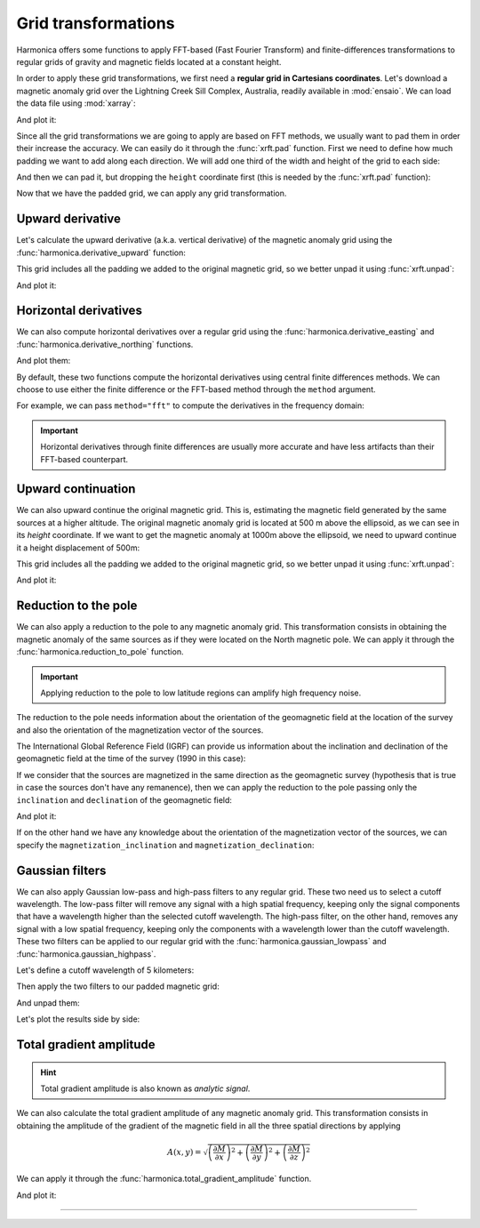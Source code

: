 .. _transformations:

Grid transformations
====================

Harmonica offers some functions to apply FFT-based (Fast Fourier Transform) and
finite-differences transformations to regular grids of gravity and magnetic
fields located at a constant height.

In order to apply these grid transformations, we first need a **regular grid in
Cartesians coordinates**.
Let's download a magnetic anomaly grid over the Lightning Creek Sill Complex,
Australia, readily available in :mod:`ensaio`.
We can load the data file using :mod:`xarray`:

.. jupyter-execute::

    import ensaio
    import xarray as xr

    fname = ensaio.fetch_lightning_creek_magnetic(version=1)
    magnetic_grid = xr.load_dataarray(fname)
    magnetic_grid

And plot it:

.. jupyter-execute::

    import matplotlib.pyplot as plt

    tmp = magnetic_grid.plot(cmap="seismic", center=0, add_colorbar=False)
    plt.gca().set_aspect("equal")
    plt.title("Magnetic anomaly grid")
    plt.gca().ticklabel_format(style="sci", scilimits=(0, 0))
    plt.colorbar(tmp, label="nT")
    plt.show()

.. seealso::

   In case we have a regular grid defined in geographic coordinates (longitude,
   latitude) we can project them to Cartesian coordinates using the
   :func:`verde.project_grid` function and a map projection like the ones
   available in :mod:`pyproj`.

Since all the grid transformations we are going to apply are based on FFT
methods, we usually want to pad them in order their increase the accuracy.
We can easily do it through the :func:`xrft.pad` function.
First we need to define how much padding we want to add along each direction.
We will add one third of the width and height of the grid to each side:

.. jupyter-execute::

    pad_width = {
        "easting": magnetic_grid.easting.size // 3,
        "northing": magnetic_grid.northing.size // 3,
    }

And then we can pad it, but dropping the ``height`` coordinate first (this is
needed by the :func:`xrft.pad` function):

.. jupyter-execute::

    import xrft

    magnetic_grid_no_height = magnetic_grid.drop_vars("height")
    magnetic_grid_padded = xrft.pad(magnetic_grid_no_height, pad_width)
    magnetic_grid_padded

.. jupyter-execute::

    tmp = magnetic_grid_padded.plot(cmap="seismic", center=0, add_colorbar=False)
    plt.gca().set_aspect("equal")
    plt.title("Padded magnetic anomaly grid")
    plt.gca().ticklabel_format(style="sci", scilimits=(0, 0))
    plt.colorbar(tmp, label="nT")
    plt.show()

Now that we have the padded grid, we can apply any grid transformation.


Upward derivative
-----------------

Let's calculate the upward derivative (a.k.a. vertical derivative) of the
magnetic anomaly grid using the :func:`harmonica.derivative_upward` function:

.. jupyter-execute::

    import harmonica as hm

    deriv_upward = hm.derivative_upward(magnetic_grid_padded)
    deriv_upward

This grid includes all the padding we added to the original magnetic grid, so
we better unpad it using :func:`xrft.unpad`:

.. jupyter-execute::

    deriv_upward = xrft.unpad(deriv_upward, pad_width)
    deriv_upward

And plot it:

.. jupyter-execute::

    tmp = deriv_upward.plot(cmap="seismic", center=0, add_colorbar=False)
    plt.gca().set_aspect("equal")
    plt.title("Upward derivative of the magnetic anomaly")
    plt.gca().ticklabel_format(style="sci", scilimits=(0, 0))
    plt.colorbar(tmp, label="nT/m")
    plt.show()


Horizontal derivatives
----------------------

We can also compute horizontal derivatives over a regular grid using the
:func:`harmonica.derivative_easting` and :func:`harmonica.derivative_northing`
functions.

.. jupyter-execute::

    deriv_easting = hm.derivative_easting(magnetic_grid)
    deriv_easting

.. jupyter-execute::

    deriv_northing = hm.derivative_northing(magnetic_grid)
    deriv_northing

And plot them:

.. jupyter-execute::

    fig, (ax1, ax2) = plt.subplots(
        nrows=1, ncols=2, sharey=True, figsize=(12, 8)
    )

    cbar_kwargs=dict(
        label="nT/m", orientation="horizontal", shrink=0.8, pad=0.08, aspect=42
    )
    kwargs = dict(center=0, cmap="seismic", cbar_kwargs=cbar_kwargs)

    tmp = deriv_easting.plot(ax=ax1, **kwargs)
    tmp = deriv_northing.plot(ax=ax2, **kwargs)

    ax1.set_title("Easting derivative of the magnetic anomaly")
    ax2.set_title("Northing derivative of the magnetic anomaly")
    for ax in (ax1, ax2):
        ax.set_aspect("equal")
        ax.ticklabel_format(style="sci", scilimits=(0, 0))
    plt.show()

By default, these two functions compute the horizontal derivatives using
central finite differences methods. We can choose to use either the finite
difference or the FFT-based method through the ``method`` argument.

For example, we can pass ``method="fft"`` to compute the derivatives in the
frequency domain:

.. jupyter-execute::

    deriv_easting = hm.derivative_easting(magnetic_grid_padded, method="fft")
    deriv_easting = xrft.unpad(deriv_easting, pad_width)
    deriv_easting

.. jupyter-execute::

    deriv_northing = hm.derivative_northing(magnetic_grid_padded, method="fft")
    deriv_northing = xrft.unpad(deriv_northing, pad_width)
    deriv_northing

.. jupyter-execute::

    fig, (ax1, ax2) = plt.subplots(
        nrows=1, ncols=2, sharey=True, figsize=(12, 8)
    )

    cbar_kwargs=dict(
        label="nT/m", orientation="horizontal", shrink=0.8, pad=0.08, aspect=42
    )
    kwargs = dict(center=0, cmap="seismic", cbar_kwargs=cbar_kwargs)

    tmp = deriv_easting.plot(ax=ax1, **kwargs)
    tmp = deriv_northing.plot(ax=ax2, **kwargs)

    ax1.set_title("Easting derivative of the magnetic anomaly")
    ax2.set_title("Northing derivative of the magnetic anomaly")
    for ax in (ax1, ax2):
        ax.set_aspect("equal")
        ax.ticklabel_format(style="sci", scilimits=(0, 0))
    plt.show()


.. important::

    Horizontal derivatives through finite differences are usually more accurate
    and have less artifacts than their FFT-based counterpart.



Upward continuation
-------------------

We can also upward continue the original magnetic grid.
This is, estimating the magnetic field generated by the same sources at
a higher altitude.
The original magnetic anomaly grid is located at 500 m above the ellipsoid, as
we can see in its `height` coordinate.
If we want to get the magnetic anomaly at 1000m above the ellipsoid, we need
to upward continue it a height displacement of 500m:

.. jupyter-execute::

    upward_continued = hm.upward_continuation(
        magnetic_grid_padded, height_displacement=500
    )

This grid includes all the padding we added to the original magnetic grid, so
we better unpad it using :func:`xrft.unpad`:

.. jupyter-execute::

    upward_continued = xrft.unpad(upward_continued, pad_width)
    upward_continued

And plot it:

.. jupyter-execute::

    tmp = upward_continued.plot(cmap="seismic", center=0, add_colorbar=False)
    plt.gca().set_aspect("equal")
    plt.title("Upward continued magnetic anomaly to 1000m")
    plt.gca().ticklabel_format(style="sci", scilimits=(0, 0))
    plt.colorbar(tmp, label="nT")
    plt.show()


Reduction to the pole
---------------------

We can also apply a reduction to the pole to any magnetic anomaly grid.
This transformation consists in obtaining the magnetic anomaly of the same
sources as if they were located on the North magnetic pole.
We can apply it through the :func:`harmonica.reduction_to_pole` function.

.. important::

   Applying reduction to the pole to low latitude regions can amplify high
   frequency noise.

The reduction to the pole needs information about the orientation of the
geomagnetic field at the location of the survey and also the orientation of the
magnetization vector of the sources.

The International Global Reference Field (IGRF) can provide us information
about the inclination and declination of the geomagnetic field at the time of
the survey (1990 in this case):

.. jupyter-execute::

    inclination, declination = -52.98, 6.51

If we consider that the sources are magnetized in the same direction as the
geomagnetic survey (hypothesis that is true in case the sources don't have any
remanence), then we can apply the reduction to the pole passing only the
``inclination`` and ``declination`` of the geomagnetic field:

.. jupyter-execute::

    rtp_grid = hm.reduction_to_pole(
        magnetic_grid_padded, inclination=inclination, declination=declination
    )

    # Unpad the reduced to the pole grid
    rtp_grid = xrft.unpad(rtp_grid, pad_width)
    rtp_grid

And plot it:

.. jupyter-execute::

    tmp = rtp_grid.plot(cmap="seismic", center=0, add_colorbar=False)
    plt.gca().set_aspect("equal")
    plt.title("Magnetic anomaly reduced to the pole")
    plt.gca().ticklabel_format(style="sci", scilimits=(0, 0))
    plt.colorbar(tmp, label="nT")
    plt.show()

If on the other hand we have any knowledge about the orientation of the
magnetization vector of the sources, we can specify the
``magnetization_inclination`` and ``magnetization_declination``:

.. jupyter-execute::

    mag_inclination, mag_declination = -25, 21

    tmp = rtp_grid = hm.reduction_to_pole(
        magnetic_grid_padded,
        inclination=inclination,
        declination=declination,
        magnetization_inclination=mag_inclination,
        magnetization_declination=mag_declination,
    )

    # Unpad the reduced to the pole grid
    rtp_grid = xrft.unpad(rtp_grid, pad_width)
    rtp_grid

.. jupyter-execute::

    tmp = rtp_grid.plot(cmap="seismic", center=0, add_colorbar=False)
    plt.gca().set_aspect("equal")
    plt.title("Reduced to the pole with remanence")
    plt.gca().ticklabel_format(style="sci", scilimits=(0, 0))
    plt.colorbar(tmp, label="nT")
    plt.show()


Gaussian filters
-----------------

We can also apply Gaussian low-pass and high-pass filters to any regular grid.
These two need us to select a cutoff wavelength.
The low-pass filter will remove any signal with a high spatial frequency,
keeping only the signal components that have a wavelength higher than the
selected cutoff wavelength.
The high-pass filter, on the other hand, removes any signal with a low spatial
frequency, keeping only the components with a wavelength lower than the cutoff
wavelength.
These two filters can be applied to our regular grid with the
:func:`harmonica.gaussian_lowpass` and :func:`harmonica.gaussian_highpass`.

Let's define a cutoff wavelength of 5 kilometers:

.. jupyter-execute::

    cutoff_wavelength = 5e3

Then apply the two filters to our padded magnetic grid:

.. jupyter-execute::

    magnetic_low_freqs = hm.gaussian_lowpass(
        magnetic_grid_padded, wavelength=cutoff_wavelength
    )
    magnetic_high_freqs = hm.gaussian_highpass(
        magnetic_grid_padded, wavelength=cutoff_wavelength
    )

And unpad them:

.. jupyter-execute::

    magnetic_low_freqs = xrft.unpad(magnetic_low_freqs, pad_width)
    magnetic_high_freqs = xrft.unpad(magnetic_high_freqs, pad_width)

.. jupyter-execute::

    magnetic_low_freqs

.. jupyter-execute::

    magnetic_high_freqs

Let's plot the results side by side:

.. jupyter-execute::

    import verde as vd

    fig, (ax1, ax2) = plt.subplots(
        nrows=1, ncols=2, sharey=True, figsize=(12, 8)
    )

    maxabs = vd.maxabs(magnetic_low_freqs, magnetic_high_freqs)
    kwargs = dict(cmap="seismic", vmin=-maxabs, vmax=maxabs, add_colorbar=False)

    tmp = magnetic_low_freqs.plot(ax=ax1, **kwargs)
    tmp = magnetic_high_freqs.plot(ax=ax2, **kwargs)

    ax1.set_title("Magnetic anomaly after low-pass filter")
    ax2.set_title("Magnetic anomaly after high-pass filter")
    for ax in (ax1, ax2):
        ax.set_aspect("equal")
        ax.ticklabel_format(style="sci", scilimits=(0, 0))

    plt.colorbar(
        tmp,
        ax=[ax1, ax2],
        label="nT",
        orientation="horizontal",
        aspect=42,
        shrink=0.8,
        pad=0.08,
    )
    plt.show()


Total gradient amplitude
------------------------

.. hint::

    Total gradient amplitude is also known as *analytic signal*.

We can also calculate the total gradient amplitude of any magnetic anomaly grid.
This transformation consists in obtaining the amplitude of the gradient of the
magnetic field in all the three spatial directions by applying

.. math::
    A(x, y) = \sqrt{\left( \frac{\partial M}{\partial x} \right)^2 + \left( \frac{\partial M}{\partial y} \right)^2 + \left( \frac{\partial M}{\partial z} \right)^2}


We can apply it through the :func:`harmonica.total_gradient_amplitude` function.

.. jupyter-execute::

    tga_grid = hm.total_gradient_amplitude(
        magnetic_grid_padded
    )

    # Unpad the total gradient amplitude grid
    tga_grid = xrft.unpad(tga_grid, pad_width)
    tga_grid

And plot it:

.. jupyter-execute::

    import verde as vd

    tmp = tga_grid.plot(cmap="viridis", add_colorbar=False)
    plt.gca().set_aspect("equal")
    plt.title("Total gradient amplitude of the magnetic anomaly")
    plt.gca().ticklabel_format(style="sci", scilimits=(0, 0))
    plt.colorbar(tmp, label="nT/m")
    plt.show()

----

.. grid:: 2

    .. grid-item-card:: :jupyter-download-script:`Download Python script <transformations>`
        :text-align: center

    .. grid-item-card:: :jupyter-download-nb:`Download Jupyter notebook <transformations>`
        :text-align: center
